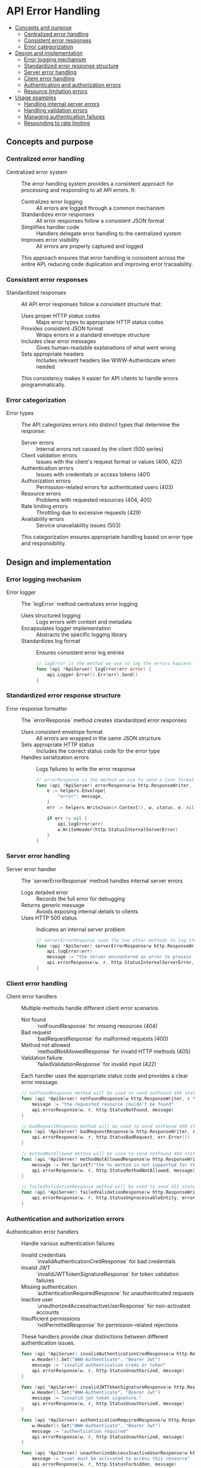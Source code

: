 * API Error Handling
:PROPERTIES:
:TOC: :include descendants
:END:

:CONTENTS:
- [[#concepts-and-purpose][Concepts and purpose]]
  - [[#centralized-error-handling][Centralized error handling]]
  - [[#consistent-error-responses][Consistent error responses]]
  - [[#error-categorization][Error categorization]]
- [[#design-and-implementation][Design and implementation]]
  - [[#error-logging-mechanism][Error logging mechanism]]
  - [[#standardized-error-response-structure][Standardized error response structure]]
  - [[#server-error-handling][Server error handling]]
  - [[#client-error-handling][Client error handling]]
  - [[#authentication-and-authorization-errors][Authentication and authorization errors]]
  - [[#resource-limitation-errors][Resource limitation errors]]
- [[#usage-examples][Usage examples]]
  - [[#handling-internal-server-errors][Handling internal server errors]]
  - [[#handling-validation-errors][Handling validation errors]]
  - [[#managing-authentication-failures][Managing authentication failures]]
  - [[#responding-to-rate-limiting][Responding to rate limiting]]
:END:

** Concepts and purpose

*** Centralized error handling

- Centralized error system :: The error handling system provides a consistent approach for processing and responding to all API errors. It:
  - Centralizes error logging :: All errors are logged through a common mechanism
  - Standardizes error responses :: All error responses follow a consistent JSON format
  - Simplifies handler code :: Handlers delegate error handling to the centralized system
  - Improves error visibility :: All errors are properly captured and logged
  This approach ensures that error handling is consistent across the entire API, reducing code duplication and improving error traceability.

*** Consistent error responses

- Standardized responses :: All API error responses follow a consistent structure that:
  - Uses proper HTTP status codes :: Maps error types to appropriate HTTP status codes
  - Provides consistent JSON format :: Wraps errors in a standard envelope structure
  - Includes clear error messages :: Gives human-readable explanations of what went wrong
  - Sets appropriate headers :: Includes relevant headers like WWW-Authenticate when needed
  This consistency makes it easier for API clients to handle errors programmatically.

*** Error categorization

- Error types :: The API categorizes errors into distinct types that determine the response:
  - Server errors :: Internal errors not caused by the client (500 series)
  - Client validation errors :: Issues with the client's request format or values (400, 422)
  - Authentication errors :: Issues with credentials or access tokens (401)
  - Authorization errors :: Permission-related errors for authenticated users (403)
  - Resource errors :: Problems with requested resources (404, 405)
  - Rate limiting errors :: Throttling due to excessive requests (429)
  - Availability errors :: Service unavailability issues (503)
  This categorization ensures appropriate handling based on error type and responsibility.

** Design and implementation

*** Error logging mechanism

- Error logger :: The `logError` method centralizes error logging
  - Uses structured logging :: Logs errors with context and metadata
  - Encapsulates logger implementation :: Abstracts the specific logging library
  - Standardizes log format :: Ensures consistent error log entries
  #+BEGIN_SRC go
// logError is the method we use to log the errors hapiens on the server side for the ApiServer.
func (api *ApiServer) logError(err error) {
	api.Logger.Error().Err(err).Send()
}
  #+END_SRC

*** Standardized error response structure

- Error response formatter :: The `errorResponse` method creates standardized error responses
  - Uses consistent envelope format :: All errors are wrapped in the same JSON structure
  - Sets appropriate HTTP status :: Includes the correct status code for the error type
  - Handles serialization errors :: Logs failures to write the error response
  #+BEGIN_SRC go
// errorResponse is the method we use to send a json formatted error to the client in case of any error
func (api *ApiServer) errorResponse(w http.ResponseWriter, r *http.Request, status int, message interface{}) {
	e := helpers.Envelope{
		"error": message,
	}
	err := helpers.WriteJson(r.Context(), w, status, e, nil)

	if err != nil {
		api.logError(err)
		w.WriteHeader(http.StatusInternalServerError)
	}
}
  #+END_SRC

*** Server error handling

- Server error handler :: The `serverErrorResponse` method handles internal server errors
  - Logs detailed error :: Records the full error for debugging
  - Returns generic message :: Avoids exposing internal details to clients
  - Uses HTTP 500 status :: Indicates an internal server problem
  #+BEGIN_SRC go
// serverErrorResponse uses the two other methods to log the details of the error and send internal server error to the client
func (api *ApiServer) serverErrorResponse(w http.ResponseWriter, r *http.Request, err error) {
	api.logError(err)
	message := "the server encountered an error to process the request"
	api.errorResponse(w, r, http.StatusInternalServerError, message)
}
  #+END_SRC

*** Client error handling

- Client error handlers :: Multiple methods handle different client error scenarios
  - Not found :: `notFoundResponse` for missing resources (404)
  - Bad request :: `badRequestResponse` for malformed requests (400)
  - Method not allowed :: `methodNotAllowedResponse` for invalid HTTP methods (405)
  - Validation failure :: `failedValidationResponse` for invalid input (422)
  Each handler uses the appropriate status code and provides a clear error message.
  #+BEGIN_SRC go
// notFoundResponse method will be used to send notFound 404 status error json response to the client
func (api *ApiServer) notFoundResponse(w http.ResponseWriter, r *http.Request) {
	message := "the requested resource couldn't be found"
	api.errorResponse(w, r, http.StatusNotFound, message)
}

// badRequestResponse method will be used to send notFound 400 status error json response to the client
func (api *ApiServer) badRequestResponse(w http.ResponseWriter, r *http.Request, err error) {
	api.errorResponse(w, r, http.StatusBadRequest, err.Error())
}

// methodNotAllowed method will be used to send notFound 404 status error json response to the client
func (api *ApiServer) methodNotAllowedResponse(w http.ResponseWriter, r *http.Request) {
	message := fmt.Sprintf("the %s method is not supported for this resource", r.Method)
	api.errorResponse(w, r, http.StatusMethodNotAllowed, message)
}

// failedValidationResponse method will be used to send 422 status error json response to the client for invalid input
func (api *ApiServer) failedValidationResponse(w http.ResponseWriter, r *http.Request, errors map[string]string) {
	api.errorResponse(w, r, http.StatusUnprocessableEntity, errors)
}
  #+END_SRC

*** Authentication and authorization errors

- Authentication error handlers :: Handle various authentication failures
  - Invalid credentials :: `invalidAuthenticationCredResponse` for bad credentials
  - Invalid JWT :: `invalidJWTTokenSignatureResponse` for token validation failures
  - Missing authentication :: `authenticationRequiredResposne` for unauthenticated requests
  - Inactive user :: `unauthorizedAccessInactiveUserResponse` for non-activated accounts
  - Insufficient permissions :: `notPermittedResponse` for permission-related rejections
  These handlers provide clear distinctions between different authentication issues.
  #+BEGIN_SRC go
func (api *ApiServer) invalidAuthenticationCredResponse(w http.ResponseWriter, r *http.Request) {
	w.Header().Set("WWW-Authenticate", "Bearer Jwt")
	message := "invalid authentication creds or token"
	api.errorResponse(w, r, http.StatusUnauthorized, message)
}

func (api *ApiServer) invalidJWTTokenSignatureResponse(w http.ResponseWriter, r *http.Request) {
	w.Header().Set("WWW-Authenticate", "Bearer Jwt")
	message := "invalid jwt token signature."
	api.errorResponse(w, r, http.StatusUnauthorized, message)
}

func (api *ApiServer) authenticationRequiredResposne(w http.ResponseWriter, r *http.Request) {
	w.Header().Set("WWW-Authenticate", "Bearer Jwt")
	message := "authentication required"
	api.errorResponse(w, r, http.StatusUnauthorized, message)
}

func (api *ApiServer) unauthorizedAccessInactiveUserResponse(w http.ResponseWriter, r *http.Request) {
	message := "user must be activated to access this resource"
	api.errorResponse(w, r, http.StatusForbidden, message)
}

func (api *ApiServer) notPermittedResponse(w http.ResponseWriter, r *http.Request) {
	message := "your user account doesn't have the necessary permissions to access this resource"
	api.errorResponse(w, r, http.StatusForbidden, message)
}
  #+END_SRC

*** Resource limitation errors

- Resource limitation handlers :: Handle rate limiting and capacity issues
  - Rate limiting :: `rateLimitExceedResponse` for request throttling (429)
  - Queue capacity :: `eventQueueFullResponse` for queue overflow (503)
  These handlers manage errors related to system resource constraints.
  #+BEGIN_SRC go
func (api *ApiServer) rateLimitExceedResponse(w http.ResponseWriter, r *http.Request) {
	message := "request rate limit reached, please try again later"
	api.errorResponse(w, r, http.StatusTooManyRequests, message)
}

func (api *ApiServer) eventQueueFullResponse(w http.ResponseWriter, r *http.Request) {
	message := "service unavailable, event queue is already full"
	api.errorResponse(w, r, http.StatusServiceUnavailable, message)
}
  #+END_SRC

** Usage examples

*** Handling internal server errors

Example of handling an unexpected database error:

#+BEGIN_SRC go
func (api *ApiServer) getEventHandler(w http.ResponseWriter, r *http.Request) {
    // Extract event ID from URL path
    eventID := chi.URLParam(r, "id")
    
    // Try to fetch the event from the database
    event, err := api.db.GetEvent(r.Context(), eventID)
    if err != nil {
        // Check if it's a "not found" error
        if errors.Is(err, database.ErrRecordNotFound) {
            api.notFoundResponse(w, r)
            return
        }
        
        // For any other database error, return a server error
        api.serverErrorResponse(w, r, fmt.Errorf("error fetching event: %w", err))
        return
    }
    
    // Respond with the event
    err = helpers.WriteJson(r.Context(), w, http.StatusOK, helpers.Envelope{"event": event}, nil)
    if err != nil {
        api.serverErrorResponse(w, r, err)
    }
}
#+END_SRC

*** Handling validation errors

Example of validating input and returning appropriate errors:

#+BEGIN_SRC go
func (api *ApiServer) createEventHandler(w http.ResponseWriter, r *http.Request) {
    // Parse the JSON request body
    var input struct {
        Type    string  `json:"type"`
        Message string  `json:"message"`
        Level   string  `json:"level"`
        Value   float64 `json:"value"`
    }
    
    // Read and parse JSON request body
    err := helpers.ReadJson(r.Context(), w, r, &input)
    if err != nil {
        api.badRequestResponse(w, r, err)
        return
    }
    
    // Create a validator
    v := helpers.NewValidator()
    
    // Validate the event type
    v.Check(input.Type != "", "type", "must be provided")
    v.Check(helpers.In(input.Type, "log", "metric"), "type", "must be either 'log' or 'metric'")
    
    // Validate type-specific fields
    switch input.Type {
    case "log":
        v.Check(input.Message != "", "message", "must be provided for log events")
        v.Check(input.Level != "", "level", "must be provided for log events")
        v.Check(helpers.In(input.Level, "info", "warn", "error"), "level", "must be one of: info, warn, error")
    case "metric":
        v.Check(input.Value != 0, "value", "must be provided for metric events")
    }
    
    // Return validation errors if any
    if !v.Valid() {
        api.failedValidationResponse(w, r, v.Errors)
        return
    }
    
    // Process the validated input
    // ...
}
#+END_SRC

*** Managing authentication failures

Example of handling various authentication scenarios:

#+BEGIN_SRC go
func (api *ApiServer) authenticateUser(w http.ResponseWriter, r *http.Request) {
    // Extract the Authorization header
    authHeader := r.Header.Get("Authorization")
    if authHeader == "" {
        api.authenticationRequiredResposne(w, r)
        return
    }
    
    // Check header format
    headerParts := strings.Split(authHeader, " ")
    if len(headerParts) != 2 || headerParts[0] != "Bearer" {
        api.invalidAuthenticationCredResponse(w, r)
        return
    }
    
    // Extract the token
    token := headerParts[1]
    
    // Verify JWT signature
    tokenClaims, err := api.verifyJWT(token)
    if err != nil {
        if errors.Is(err, ErrInvalidSignature) {
            api.invalidJWTTokenSignatureResponse(w, r)
            return
        }
        api.invalidAuthenticationCredResponse(w, r)
        return
    }
    
    // Check if user is active
    if !tokenClaims.Active {
        api.unauthorizedAccessInactiveUserResponse(w, r)
        return
    }
    
    // Check if user has required permissions
    if !api.hasRequiredPermissions(tokenClaims, "events:write") {
        api.notPermittedResponse(w, r)
        return
    }
    
    // Authentication successful, proceed with the request
    // ...
}
#+END_SRC

*** Responding to rate limiting

Example of handling rate limiting and queue capacity issues:

#+BEGIN_SRC go
func (api *ApiServer) createEventHandler(w http.ResponseWriter, r *http.Request) {
    // Check if rate limit is exceeded
    if !api.rateLimit.Allow() {
        api.rateLimitExceedResponse(w, r)
        return
    }
    
    // Parse and validate the event
    // ...
    
    // Create the new event
    newEvent := data.NewEventLog(eventID, level, message)
    
    // Try to add the event to the queue
    err = api.models.EventQueue.PutEvent(r.Context(), newEvent)
    if err != nil {
        // Check if the queue is full
        if errors.Is(err, ErrQueueFull) {
            api.eventQueueFullResponse(w, r)
            return
        }
        
        // Handle other errors
        api.serverErrorResponse(w, r, fmt.Errorf("failed to queue event: %w", err))
        return
    }
    
    // Send success response
    response := map[string]interface{}{
        "event_id": eventID,
        "status": "queued",
    }
    helpers.WriteJson(r.Context(), w, http.StatusAccepted, helpers.Envelope{"result": response}, nil)
}
#+END_SRC
